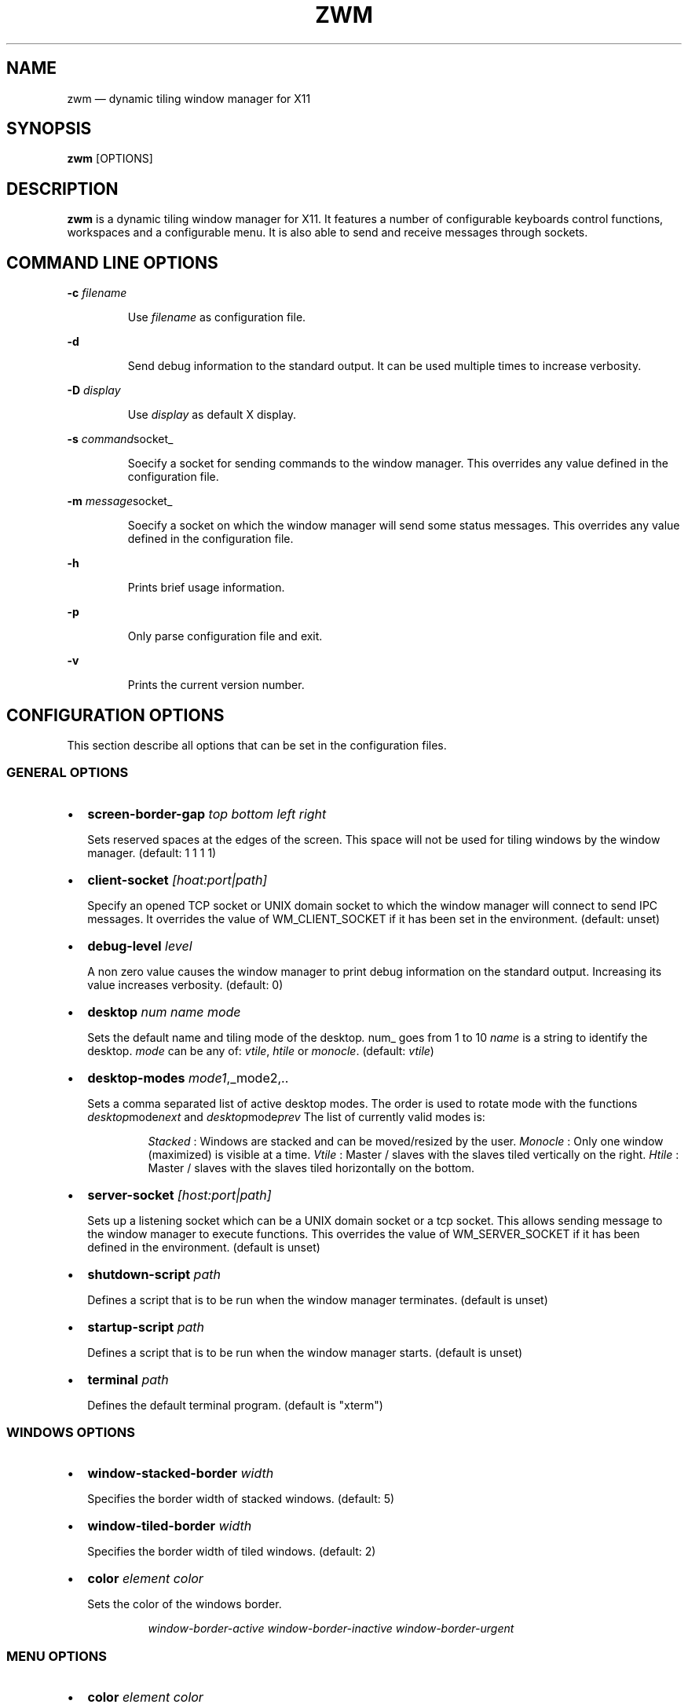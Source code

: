 .\" Automatically generated by Pandoc 3.7.0.2
.\"
.TH "ZWM" "1" "August 2025" "zwm version alpha13" "zwm user\(aqs manual"
.SH NAME
zwm \(em dynamic tiling window manager for X11
.SH SYNOPSIS
\f[B]zwm\f[R] [OPTIONS]
.SH DESCRIPTION
\f[B]zwm\f[R] is a dynamic tiling window manager for X11.
It features a number of configurable keyboards control functions,
workspaces and a configurable menu.
It is also able to send and receive messages through sockets.
.SH COMMAND LINE OPTIONS
\f[B]\-c\f[R] \f[I]filename\f[R]
.RS
.PP
Use \f[I]filename\f[R] as configuration file.
.RE
.PP
\f[B]\-d\f[R]
.RS
.PP
Send debug information to the standard output.
It can be used multiple times to increase verbosity.
.RE
.PP
\f[B]\-D\f[R] \f[I]display\f[R]
.RS
.PP
Use \f[I]display\f[R] as default X display.
.RE
.PP
\f[B]\-s\f[R] \f[I]command\f[R]socket_
.RS
.PP
Soecify a socket for sending commands to the window manager.
This overrides any value defined in the configuration file.
.RE
.PP
\f[B]\-m\f[R] \f[I]message\f[R]socket_
.RS
.PP
Soecify a socket on which the window manager will send some status
messages.
This overrides any value defined in the configuration file.
.RE
.PP
\f[B]\-h\f[R]
.RS
.PP
Prints brief usage information.
.RE
.PP
\f[B]\-p\f[R]
.RS
.PP
Only parse configuration file and exit.
.RE
.PP
\f[B]\-v\f[R]
.RS
.PP
Prints the current version number.
.RE
.SH CONFIGURATION OPTIONS
This section describe all options that can be set in the configuration
files.
.SS GENERAL OPTIONS
.IP \(bu 2
\f[B]screen\-border\-gap\f[R] \f[I]top bottom left right\f[R]
.RS
.PP
Sets reserved spaces at the edges of the screen.
This space will not be used for tiling windows by the window manager.
(default: 1 1 1 1)
.RE
.IP \(bu 2
\f[B]client\-socket\f[R] \f[I][hoat:port|path]\f[R]
.RS
.PP
Specify an opened TCP socket or UNIX domain socket to which the window
manager will connect to send IPC messages.
It overrides the value of WM_CLIENT_SOCKET if it has been set in the
environment.
(default: unset)
.RE
.IP \(bu 2
\f[B]debug\-level\f[R] \f[I]level\f[R]
.RS
.PP
A non zero value causes the window manager to print debug information on
the standard output.
Increasing its value increases verbosity.
(default: 0)
.RE
.IP \(bu 2
\f[B]desktop\f[R] \f[I]num name mode\f[R]
.RS
.PP
Sets the default name and tiling mode of the desktop\f[I].
\f[R]num_ goes from 1 to 10 \f[I]name\f[R] is a string to identify the
desktop.
\f[I]mode\f[R] can be any of: \f[I]vtile\f[R], \f[I]htile\f[R] or
\f[I]monocle\f[R].
(default: \f[I]vtile\f[R])
.RE
.IP \(bu 2
\f[B]desktop\-modes\f[R] \f[I]mode1\f[R],_mode2,..
.RS
.PP
Sets a comma separated list of active desktop modes.
The order is used to rotate mode with the functions
\f[I]desktop\f[R]mode\f[I]next\f[R] and
\f[I]desktop\f[R]mode\f[I]prev\f[R] The list of currently valid modes
is:
.RS
.PP
\f[I]Stacked\f[R] : Windows are stacked and can be moved/resized by the
user.
\f[I]Monocle\f[R] : Only one window (maximized) is visible at a time.
\f[I]Vtile\f[R] : Master / slaves with the slaves tiled vertically on
the right.
\f[I]Htile\f[R] : Master / slaves with the slaves tiled horizontally on
the bottom.
.RE
.RE
.IP \(bu 2
\f[B]server\-socket\f[R] \f[I][host:port|path]\f[R]
.RS
.PP
Sets up a listening socket which can be a UNIX domain socket or a tcp
socket.
This allows sending message to the window manager to execute functions.
This overrides the value of WM_SERVER_SOCKET if it has been defined in
the environment.
(default is unset)
.RE
.IP \(bu 2
\f[B]shutdown\-script\f[R] \f[I]path\f[R]
.RS
.PP
Defines a script that is to be run when the window manager terminates.
(default is unset)
.RE
.IP \(bu 2
\f[B]startup\-script\f[R] \f[I]path\f[R]
.RS
.PP
Defines a script that is to be run when the window manager starts.
(default is unset)
.RE
.IP \(bu 2
\f[B]terminal\f[R] \f[I]path\f[R]
.RS
.PP
Defines the default terminal program.
(default is \(dqxterm\(dq)
.RE
.SS WINDOWS OPTIONS
.IP \(bu 2
\f[B]window\-stacked\-border\f[R] \f[I]width\f[R]
.RS
.PP
Specifies the border width of stacked windows.
(default: 5)
.RE
.IP \(bu 2
\f[B]window\-tiled\-border\f[R] \f[I]width\f[R]
.RS
.PP
Specifies the border width of tiled windows.
(default: 2)
.RE
.IP \(bu 2
\f[B]color\f[R] \f[I]element color\f[R]
.RS
.PP
Sets the color of the windows border.
.RE
.RS
.RS
.PP
\f[I]window\-border\-active\f[R] \f[I]window\-border\-inactive\f[R]
\f[I]window\-border\-urgent\f[R]
.RE
.RE
.SS MENU OPTIONS
.IP \(bu 2
\f[B]color\f[R] \f[I]element color\f[R]
.RS
.PP
Sets the color of various UI elements.
.RE
.RS
.RS
.PP
\f[I]menu\-background\f[R] \f[I]menu\-border\f[R] \f[I]menu\-text\f[R]
\f[I]menu\-text\-selected\f[R] \f[I]menu\-text\-highlight\f[R]
\f[I]menu\-highlight\f[R] \f[I]menu\-title\f[R]
\f[I]menu\-title\-background\f[R]
.RE
.RE
.IP \(bu 2
\f[B]menu\-font\f[R] \f[I]font\f[R]
.RS
.PP
Sets the font of the text in menus.
(default: \(dqMono:size=10\(dq)
.RE
.IP \(bu 2
\f[B]menu\-start\f[R] \f[I]text\f[R]
.RS
.PP
Starts the definition of a menu with title \f[I]text\f[R].
This must be followed by a series of \f[I]menu\-item\f[R] lines and end
with a \f[I]menu\-end\f[R] line.
.RE
.IP \(bu 2
\f[B]menu\-item\f[R] \f[I]text [function [arg]]\f[R]
.RS
.PP
Define an item in a menu.
The \f[I]text\f[R] is what appears in the menu.
The \f[I]function\f[R] and \f[I]arg\f[R] can be any window manager
function, but usually one of these:
.RE
.RS
.RS
.PP
\f[I]exec\f[R] \f[I]path\f[R]
.RE
.RE
.RS
.RS
.RS
.PP
Execute the program at the specified \f[I]path\f[R].
.RE
.RE
.RE
.RS
.RS
.PP
\f[I]menu\f[R] \f[I]text\f[R]
.RE
.RE
.RS
.RS
.RS
.PP
Open a menu as a submenu.
The \f[I]text\f[R] is the title of a defined menu.
.RE
.RE
.RE
.RS
.RS
.PP
\f[I]quit\f[R]
.RE
.RE
.RS
.RS
.RS
.PP
Terminates the window manager application.
.RE
.RE
.RE
.RS
.RS
.PP
\f[I]restart\f[R]
.RE
.RE
.RS
.RS
.RS
.PP
Restarts the window manager application.
Any changes in the configuration file will be applied.
.RE
.RE
.RE
.IP \(bu 2
\f[B]menu\-end\f[R]
.RS
.PP
Ends the definition of the menu.
.RE
.IP \(bu 2
\f[B]menu\-launcher\-title\f[R] \f[I]text\f[R]
.RS
.PP
Sets the title of the launcher menu.
(default is \(dqApplications\(dq).
.RE
.IP \(bu 2
\f[B]menu\-desktop\-title\f[R] \f[I]text\f[R]
.RS
.PP
Sets the title of the active desktops menu.
(default is \(dqActive desktops\(dq)
.RE
.IP \(bu 2
\f[B]menu\-client\-title\f[R] \f[I]text\f[R]
.RS
.PP
Sets the title of the client menu.
(default is \(dqClients\(dq)
.RE
.SS APPLICATION OPTIONS
.IP \(bu 2
\f[B]default\-desktop\f[R] \f[I]appclass num\f[R]
.RS
.PP
Use this configuration option to specify that an application with class
\f[I]appclass\f[R] is to open on desktop \f[I]num\f[R] (1\-10).
.RE
.IP \(bu 2
\f[B]window\-state\f[R] \f[I]appclass\f[R]\ \f[I]state1\f[R]
[,\f[I]state2\f[R] ..,\f[I]stateN\f[R]]
.RS
.PP
Set the default state of an application with class \f[I]appclaas\f[R].
The applicable states are:
.RE
.RS
.RS
.PP
\f[I]docked\f[R]
.RE
.RE
.RS
.RS
.RS
.PP
Equivalent to
\f[I]frozen\f[R],\f[I]sticky\f[R],\f[I]ignore\f[R],\f[I]noborder\f[R].
Any client with the property \f[I]_NET_WM_WINDOW_TYPE_DOCK\f[R] will
have this state set.
.RE
.RE
.RE
.RS
.RS
.PP
\f[I]frozen\f[R]
.RE
.RE
.RS
.RS
.RS
.PP
The window is locked at its current position.
.RE
.RE
.RE
.RS
.RS
.PP
\f[I]ignored\f[R]
.RE
.RE
.RS
.RS
.RS
.PP
Do not add the window to the task list or the window list.
.RE
.RE
.RE
.RS
.RS
.PP
\f[I]noborder\f[R]
.RE
.RE
.RS
.RS
.RS
.PP
The window has no border (\f[I]stacked\f[R] windows only).
.RE
.RE
.RE
.RS
.RS
.PP
\f[I]noresize\f[R]
.RE
.RE
.RS
.RS
.RS
.PP
The window cannot be resized (applicable to \f[I]stacked\f[R] windows
only).
.RE
.RE
.RE
.RS
.RS
.PP
\f[I]notile\f[R]
.RE
.RE
.RS
.RS
.RS
.PP
The window is never tiled.
.RE
.RE
.RE
.RS
.RS
.PP
\f[I]sticky\f[R]
.RE
.RE
.RS
.RS
.RS
.PP
The window appears on all desktops.
.RE
.RE
.RE
.SS BINDING OPTIONS
.IP \(bu 2
\f[B]bind\-key\f[R] \f[I]modifiers\-key function\f[R]
.RS
.PP
Bind a key pressed with modifiers to a window manager function.
Modifiers include:
.RE
.RS
.RS
.PP
\f[I]C\f[R] for the Control key \f[I]M\f[R] for the Alt key \f[I]4\f[R]
for the Super (Windows) key \f[I]S\f[R] for the Shift key
.RE
.RE
.IP \(bu 2
\f[B]bind\-mouse\f[R] \f[I]modifiers\-button function\f[R]
.RS
.PP
Bind a mouse button click with modifiers to a window manager function.
\f[I]C\f[R],\f[I]M\f[R]\(aq\f[I]4\f[R],\f[I]S\f[R] are the applicable
modifiers.
.RE
.IP \(bu 2
\f[B]unbind\-key\f[R] \f[I]modifiers\-key\f[R]
.RS
.PP
Unassigns a particular modifiers/key combination.
The special form \f[I]unbind_key all\f[R] clears all key bindings
defined in the window manager.
.RE
.IP \(bu 2
\f[B]unbind\-mouse\f[R] \f[I]modifiers\-button\f[R]
.RS
.PP
Unassigns a particular modifiers/button combination.
.RE
.SH WINDOW MANAGER FUNCTIONS
This sections list all window manager functions that can be accessed
through a key or mouse binding.
.IP \(bu 2
\f[B]terminal\f[R]
.RS
.PP
Open the default terminal.
.RE
.IP \(bu 2
\f[B]exec\f[R] \f[I]path\f[R]
.RS
.PP
Execute a program defined by \f[I]path\f[R].
.RE
.IP \(bu 2
\f[B]restart\f[R]
.RS
.PP
Restart the window manager.
.RE
.IP \(bu 2
\f[B]quit\f[R]
.RS
.PP
Terminate the window manager.
.RE
.IP \(bu 2
\f[B]desktop\-close\f[R]
.RS
.PP
Close all windows on the desktop.
.RE
.IP \(bu 2
\f[B]desktop\-hide\f[R]
.RS
.PP
Hide all windows on the desktop.
.RE
.IP \(bu 2
\f[B]desktop\-last\f[R]
.RS
.PP
Move to the last desktop.
.RE
.IP \(bu 2
\f[B]desktop\-master\-decr\f[R]
.RS
.PP
Decrease the proportion of the screen occupied by the master window.
(HTiled,VTIled)
.RE
.IP \(bu 2
\f[B]desktop\-master\-incr\f[R]
.RS
.PP
Increase the proportion of the screen occupied by the master window.
(HTiled,VTIled)
.RE
.IP \(bu 2
\f[B]desktop\-mode\-stacked\f[R]
.RS
.PP
Switch to the desktop stacked mode.
(Stacked)
.RE
.IP \(bu 2
\f[B]desktop\-mode\-monocle\f[R]
.RS
.PP
Switch to the desktop monocle mode.
(Monocle)
.RE
.IP \(bu 2
\f[B]desktop\-mode\-htile\f[R]
.RS
.PP
Switch to the master/slave horizontal tiling mode.
(HTiled)
.RE
.IP \(bu 2
\f[B]desktop\-mode\-vtile\f[R]
.RS
.PP
Switch to the master/slave vertital tiling mode.
(VTile)
.RE
.IP \(bu 2
\f[B]desktop\-mode\-next\f[R]
.RS
.PP
Switch to the next desktop tiling mode in the order defined by
\f[I]desktop\f[R]modes_.
.RE
.IP \(bu 2
\f[B]desktop\-mode\-prev\f[R]
.RS
.PP
Switch to the previous desktop tiling mode in ther order defined by
\f[I]desktop\f[R]modes_..
.RE
.IP \(bu 2
\f[B]desktop\-next\f[R]
.RS
.PP
Change to the next desktop.
Desktop 1 follows desktop 10.
.RE
.IP \(bu 2
\f[B]desktop\-prev\f[R]
.RS
.PP
Change to the previous desktop.
Desktop 10 follows desktop 1.
.RE
.IP \(bu 2
\f[B]desktop\-rotate\-next\f[R]
.RS
.PP
Rotate the position of the tiled windows counterclockwise.
.RE
.IP \(bu 2
\f[B]desktop\-rotate\-prev\f[R]
.RS
.PP
Rotate the position of the tiled windows clockwise.
.RE
.IP \(bu 2
\f[B]desktop\-select\-\f[BI]num\f[B]\f[R]
.RS
.PP
Move to desktop \f[I]num\f[R]
.RE
.IP \(bu 2
\f[B]desktop\-window\-next\f[R]
.RS
.PP
Move the focus to the next tiled window.
.RE
.IP \(bu 2
\f[B]desktop\-window\-prev\f[R]
.RS
.PP
Move the focus to the previous tiled window.
.RE
.IP \(bu 2
\f[B]menu\-client\f[R]
.RS
.PP
Shows the list of X clients.
.RE
.IP \(bu 2
\f[B]menu\-desktop\f[R]
.RS
.PP
Show the list of active desktops.
.RE
.IP \(bu 2
\f[B]menu\-launcher\f[R]
.RS
.PP
Show the launcher menu as defined by the user.
.RE
.IP \(bu 2
\f[B]window\-close\f[R]
.RS
.PP
Closes the current window.
.RE
.IP \(bu 2
\f[B]window\-hide\f[R]
.RS
.PP
Hides the current window.
.RE
.IP \(bu 2
\f[B]window\-lower\f[R]
.RS
.PP
Lower the position of the current window in the stack.
(\f[I]stacked\f[R] windows only).
.RE
.IP \(bu 2
\f[B]window\-move\f[R]
.RS
.PP
Move the current window with the pointer.
(\f[I]stacked\f[R] windows only)
.RE
.IP \(bu 2
\f[B]window\-move\-down\f[R]
.RS
.PP
Move the current window toward to the bottom of the screen.
(\f[I]stacked\f[R] windows only)
.RE
.IP \(bu 2
\f[B]window\-move\-down\-left\f[R]
.RS
.PP
Move the current window toward to the bottom\-left corner of the screen.
(\f[I]stacked\f[R] windows only)
.RE
.IP \(bu 2
\f[B]window\-move\-down\-right\f[R]
.RS
.PP
Move the current window toward to the bottom\-right corner of the
screen.
(\f[I]stacked\f[R] windows only)
.RE
.IP \(bu 2
\f[B]window\-move\-left\f[R]
.RS
.PP
Move the current window toward to the left of the screen.
(\f[I]stacked\f[R] windows only)
.RE
.IP \(bu 2
\f[B]window\-move\-right\f[R]
.RS
.PP
Move the current window toward to the right of the screen.
(\f[I]stacked\f[R] windows only)
.RE
.IP \(bu 2
\f[B]window\-move\-up\f[R]
.RS
.PP
Move the current window toward to the top of the screen.
(\f[I]stacked\f[R] windows only)
.RE
.IP \(bu 2
\f[B]window\-move\-up\-left\f[R]
.RS
.PP
Move the current window toward to the top\-left corner of the screen.
(\f[I]stacked\f[R] windows only)
.RE
.IP \(bu 2
\f[B]window\-move\-up\-right\f[R]
.RS
.PP
Move the current window toward to the bottom\-left corner of the screen.
(\f[I]stacked\f[R] windows only)
.RE
.IP \(bu 2
\f[B]window\-move\-to\-desktop\-\f[BI]num\f[B]\f[R]
.RS
.PP
Moves the current window to the desktop \f[I]num\f[R].
(1 <= \f[I]num\f[R] <= 10)
.RE
.IP \(bu 2
\f[B]window\-raise\f[R]
.RS
.PP
Moves the current window to the top the stack.
(\f[I]stacked\f[R] windows only).
.RE
.IP \(bu 2
\f[B]window\-resize\f[R]
.RS
.PP
Resize the current window with the pointer.
(\f[I]stacked\f[R] windows only)
.RE
.IP \(bu 2
\f[B]window\-resize\-down\f[R]
.RS
.PP
Resize the current window toward the bottom.
(\f[I]stacked\f[R] windows only)
.RE
.IP \(bu 2
\f[B]window\-resize\-left\f[R]
.RS
.PP
Resize the current window toward the left.
(\f[I]stacked\f[R] window only)
.RE
.IP \(bu 2
\f[B]window\-resize\-right\f[R]
.RS
.PP
Resize the current window toward the right.
(\f[I]stacked\f[R] window only)
.RE
.IP \(bu 2
\f[B]window\-resize\-up\f[R]
.RS
.PP
Resize the current window toward the top.
(\f[I]stacked\f[R] windows only)
.RE
.IP \(bu 2
\f[B]window\-snap\-down\f[R]
.RS
.PP
Snap the current window to the bottom edge of the screen.
(\f[I]stacked\f[R] windows only)
.RE
.IP \(bu 2
\f[B]window\-snap\-down\-left\f[R]
.RS
.PP
Snap the current window to the bottom\-left corner of the screen.
(\f[I]stacked\f[R] windows only)
.RE
.IP \(bu 2
\f[B]window\-snap\-down\-right\f[R]
.RS
.PP
Snap the current window to the bottom\-right corner of the screen.
(\f[I]stacked\f[R] windows only)
.RE
.IP \(bu 2
\f[B]window\-snap\-left\f[R]
.RS
.PP
Snap the current window to the left edge of the screen.
(\f[I]stacked\f[R] windows only)
.RE
.IP \(bu 2
\f[B]window\-snap\-up\f[R]
.RS
.PP
Snap the current window to the top edge of the screen.
(\f[I]stacked\f[R] windows only)
.RE
.IP \(bu 2
\f[B]window\-snap\-up\-left\f[R]
.RS
.PP
Snap the current window to the top\-left corner of the screen.
(\f[I]stacked\f[R] windows only)
.RE
.IP \(bu 2
\f[B]window\-snap\-up\-right\f[R]
.RS
.PP
Snap the current window to the top\-right corner of the screen.
(\f[I]stacked\f[R] windows only)
.RE
.IP \(bu 2
\f[B]window\-snap\-right\f[R]
.RS
.PP
Snap the current window to the right edge of the screen.
(\f[I]stacked\f[R] windows only)
.RE
.IP \(bu 2
\f[B]window\-toggle\-fullscreen\f[R]
.RS
.PP
Toggles the fullscreen state of the current window.
.RE
.IP \(bu 2
\f[B]window\-toggle\-sticky\f[R]
.RS
.PP
Toggle the \f[I]sticky\f[R] state of the current window.
.RE
.IP \(bu 2
\f[B]window\-toggle\-tiled\f[R]
.RS
.PP
Toggle the \f[I]tiled\f[R]/\f[I]stacked\f[R] state of the current
window.
.RE
.SH DEFAULT BINDINGS
.SS Key bindings
.IP \(bu 2
\f[B]CM\-Return\f[R] \-> \f[I]terminal\f[R]
.IP \(bu 2
\f[B]CM\-r\f[R] \-> \f[I]restart\f[R]
.IP \(bu 2
\f[B]CM\-q\f[R] \-> \f[I]quit\f[R]
.IP \(bu 2
\f[B]M\-1\f[R] \-> \f[I]desktop\-select\-1\f[R]
.IP \(bu 2
\f[B]M\-2\f[R] \-> \f[I]desktop\-select\-2\f[R]
.IP \(bu 2
\f[B]M\-3\f[R] \-> \f[I]desktop\-select\-3\f[R]
.IP \(bu 2
\f[B]M\-4\f[R] \-> \f[I]desktop\-select\-4\f[R]
.IP \(bu 2
\f[B]M\-5\f[R] \-> \f[I]desktop\-select\-5\f[R]
.IP \(bu 2
\f[B]M\-6\f[R] \-> \f[I]desktop\-select\-6\f[R]
.IP \(bu 2
\f[B]M\-7\f[R] \-> \f[I]desktop\-select\-7\f[R]
.IP \(bu 2
\f[B]M\-8\f[R] \-> \f[I]desktop\-select\-8\f[R]
.IP \(bu 2
\f[B]M\-9\f[R] \-> \f[I]desktop\-select\-9\f[R]
.IP \(bu 2
\f[B]M\-0\f[R] \-> \f[I]desktop\-select\-10\f[R]
.IP \(bu 2
\f[B]CM\-Right\f[R] \-> \f[I]desktop\-next\f[R]
.IP \(bu 2
\f[B]CM\-Left\f[R] \-> \f[I]desktop\-prev\f[R]
.IP \(bu 2
\f[B]SM\-Right\f[R] \-> \f[I]desktop\-mode\-next\f[R]
.IP \(bu 2
\f[B]SM\-Left\f[R] \-> \f[I]desktop\-mode\-prev\f[R]
.IP \(bu 2
\f[B]M\-Tab\f[R] \-> \f[I]desktop\-window\-next\f[R]
.IP \(bu 2
\f[B]SM\-Tab\f[R] \-> \f[I]desktop\-window\-prec\f[R]
.IP \(bu 2
\f[B]SM\-1\f[R] \-> \f[I]window\-move\-to\-desktop\-1\f[R]
.IP \(bu 2
\f[B]SM\-2\f[R] \-> \f[I]window\-move\-to\-desktop\-2\f[R]
.IP \(bu 2
\f[B]SM\-3\f[R] \-> \f[I]window\-move\-to\-desktop\-3\f[R]
.IP \(bu 2
\f[B]SM\-4\f[R] \-> \f[I]window\-move\-to\-desktop\-4\f[R]
.IP \(bu 2
\f[B]SM\-5\f[R] \-> \f[I]window\-move\-to\-desktop\-5\f[R]
.IP \(bu 2
\f[B]SM\-6\f[R] \-> \f[I]window\-move\-to\-desktop\-6\f[R]
.IP \(bu 2
\f[B]SM\-7\f[R] \-> \f[I]window\-move\-to\-desktop\-7\f[R]
.IP \(bu 2
\f[B]SM\-8\f[R] \-> \f[I]window\-move\-to\-desktop\-8\f[R]
.IP \(bu 2
\f[B]SM\-9\f[R] \-> \f[I]window\-move\-to\-desktop\-9\f[R]
.IP \(bu 2
\f[B]SM\-0\f[R] \-> \f[I]window\-move\-to\-desktop\-10\f[R]
.IP \(bu 2
\f[B]SM\-f\f[R] \-> \f[I]window\-toggle\-fullscreen\f[R]
.IP \(bu 2
\f[B]SM\-s\f[R] \-> \f[I]window\-toggle\-sticky\f[R]
.IP \(bu 2
\f[B]SM\-t\f[R] \-> \f[I]window\-toggle\-tiled\f[R]
.IP \(bu 2
\f[B]SM\-i\f[R] \-> \f[I]window\-hide\f[R]
.IP \(bu 2
\f[B]SM\-x\f[R] \-> \f[I]window\-close\f[R]
.IP \(bu 2
\f[B]M\-Down\f[R] \-> \f[I]window\-lower\f[R]
.IP \(bu 2
\f[B]M\-Up\f[R] \-> \f[I]window\-raise\f[R]
.IP \(bu 2
\f[B]M\-h\f[R] \-> \f[I]window\-move\-left\f[R]
.IP \(bu 2
\f[B]M\-l\f[R] \-> \f[I]window\-move\-right\f[R]
.IP \(bu 2
\f[B]M\-j\f[R] \-> \f[I]window\-move\-down\f[R]
.IP \(bu 2
\f[B]M\-k\f[R] \-> \f[I]window\-move\-up\f[R]
.IP \(bu 2
\f[B]CM\-h\f[R] \-> \f[I]window\-snap\-left\f[R]
.IP \(bu 2
\f[B]CM\-l\f[R] \-> \f[I]window\-snap\-right\f[R]
.IP \(bu 2
\f[B]CM\-j\f[R] \-> \f[I]window\-snap\-down\f[R]
.IP \(bu 2
\f[B]CM\-k\f[R] \-> \f[I]window\-snap\-up\f[R]
.SS Mouse buttons bindings
.IP \(bu 2
\f[B]1\f[R] \-> \f[I]menu\-client\f[R]
.IP \(bu 2
\f[B]2\f[R] \-> \f[I]menu\-desktop\f[R]
.IP \(bu 2
\f[B]3\f[R] \-> \f[I]menu\-launcher\f[R]
.IP \(bu 2
\f[B]M+1\f[R] \-> \f[I]window\f[R]move_
.IP \(bu 2
\f[B]M+3\f[R] \-> \f[I]window\f[R]resize_
.IP \(bu 2
\f[B]M+4\f[R] \-> \f[I]window\f[R]lower_
.IP \(bu 2
\f[B]M+5\f[R] \-> \f[I]window\f[R]raise_
.SH SOCKETS
Command socket:
.RS
.PP
Commands can be sent programmatically to the window manager through a
UNIX socket.
The command socket is located at \(rs${XDG_CACHE_HOME}/zwm/socket All
window manager desktop functions are accepted.
These are the functions starting with \(dqdesktop\-\(dq.
The accepted format of the command is:
\(dq\f[I]screen\f[R]:\f[I]function\f[R]\(dq, where:
.RS
.PP
\f[I]screen\f[R] is the applicable X screen number \f[I]function\f[R]
the name of the window manager function.
Any message not complying with the format will be ignored.
.RE
.RE
.PP
Message socket:
.RS
.PP
The window manager can send status messages to a UNIX socket.
This can be useful for some programs such as status bars.
This is the list of message that can be sent by the window manager:
.RE
.RS
.RS
.IP \(bu 2
Change of active window title.
.RS 2
.RS
.PP
Format: \(dqwindow_active=\f[I]current title of active window\f[R]\(dq
.RE
.RE
.IP \(bu 2
Absence of active window.
.RS 2
.RS
.PP
Format: \(dqno_window_active=\(dq
.RE
.RE
.IP \(bu 2
Change of desktop mode.
.RS 2
.RS
.PP
Format: \(dqdesktop_mode=\f[I]desktop mode letter\f[R]\(dq
.RE
.RE
.IP \(bu 2
Change of active desktop list.
.RS 2
.RS
.PP
Format: \(dqdesktop_list=\f[I]space separated list of desktops
numbers\f[R]\(dq The active desktop number is prepended by \(aq*\(aq.
.RE
.RE
.RE
.RE
.RS
.PP
To activate this feature, set \f[I]message\-socket\f[R] to the path of
the destination socket in the configuration file.
Alternatively, use the \f[I]\-m\f[R] command line option to specify its
value.
If used, the command line option overrides the value defined in the
configuration file.
.RE
.SH FILES
If not specified at the command line, \f[B]zwm\f[R] read the
configuration file \f[I]\(ti/.config/zwm/config\f[R]
.SH BUGS
See GitHub Issues: \c
.UR https://github.com/cmanv/zwm/issues
.UE \c
.SH AUTHORS
cmanv.

